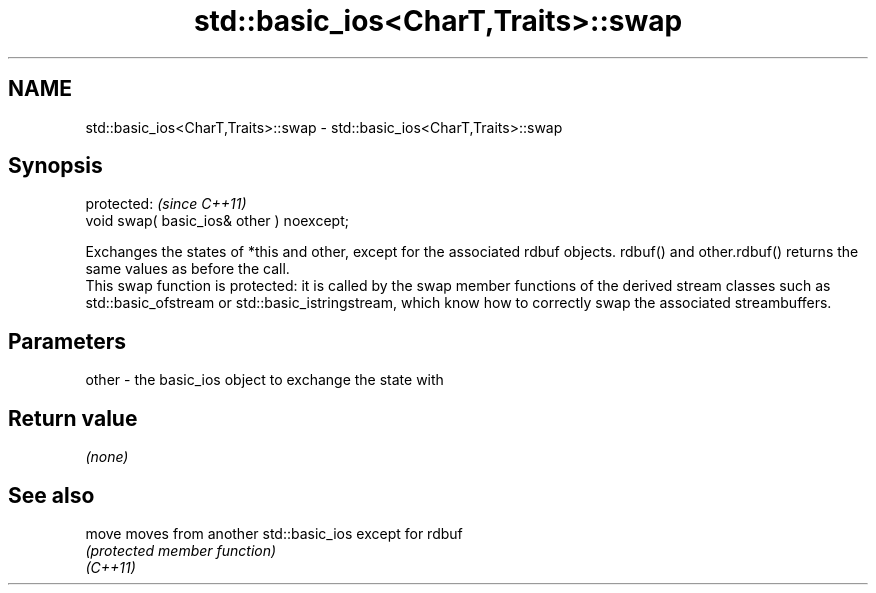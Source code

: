 .TH std::basic_ios<CharT,Traits>::swap 3 "2020.03.24" "http://cppreference.com" "C++ Standard Libary"
.SH NAME
std::basic_ios<CharT,Traits>::swap \- std::basic_ios<CharT,Traits>::swap

.SH Synopsis

  protected:                               \fI(since C++11)\fP
  void swap( basic_ios& other ) noexcept;

  Exchanges the states of *this and other, except for the associated rdbuf objects. rdbuf() and other.rdbuf() returns the same values as before the call.
  This swap function is protected: it is called by the swap member functions of the derived stream classes such as std::basic_ofstream or std::basic_istringstream, which know how to correctly swap the associated streambuffers.

.SH Parameters


  other - the basic_ios object to exchange the state with


.SH Return value

  \fI(none)\fP

.SH See also



  move    moves from another std::basic_ios except for rdbuf
          \fI(protected member function)\fP
  \fI(C++11)\fP




